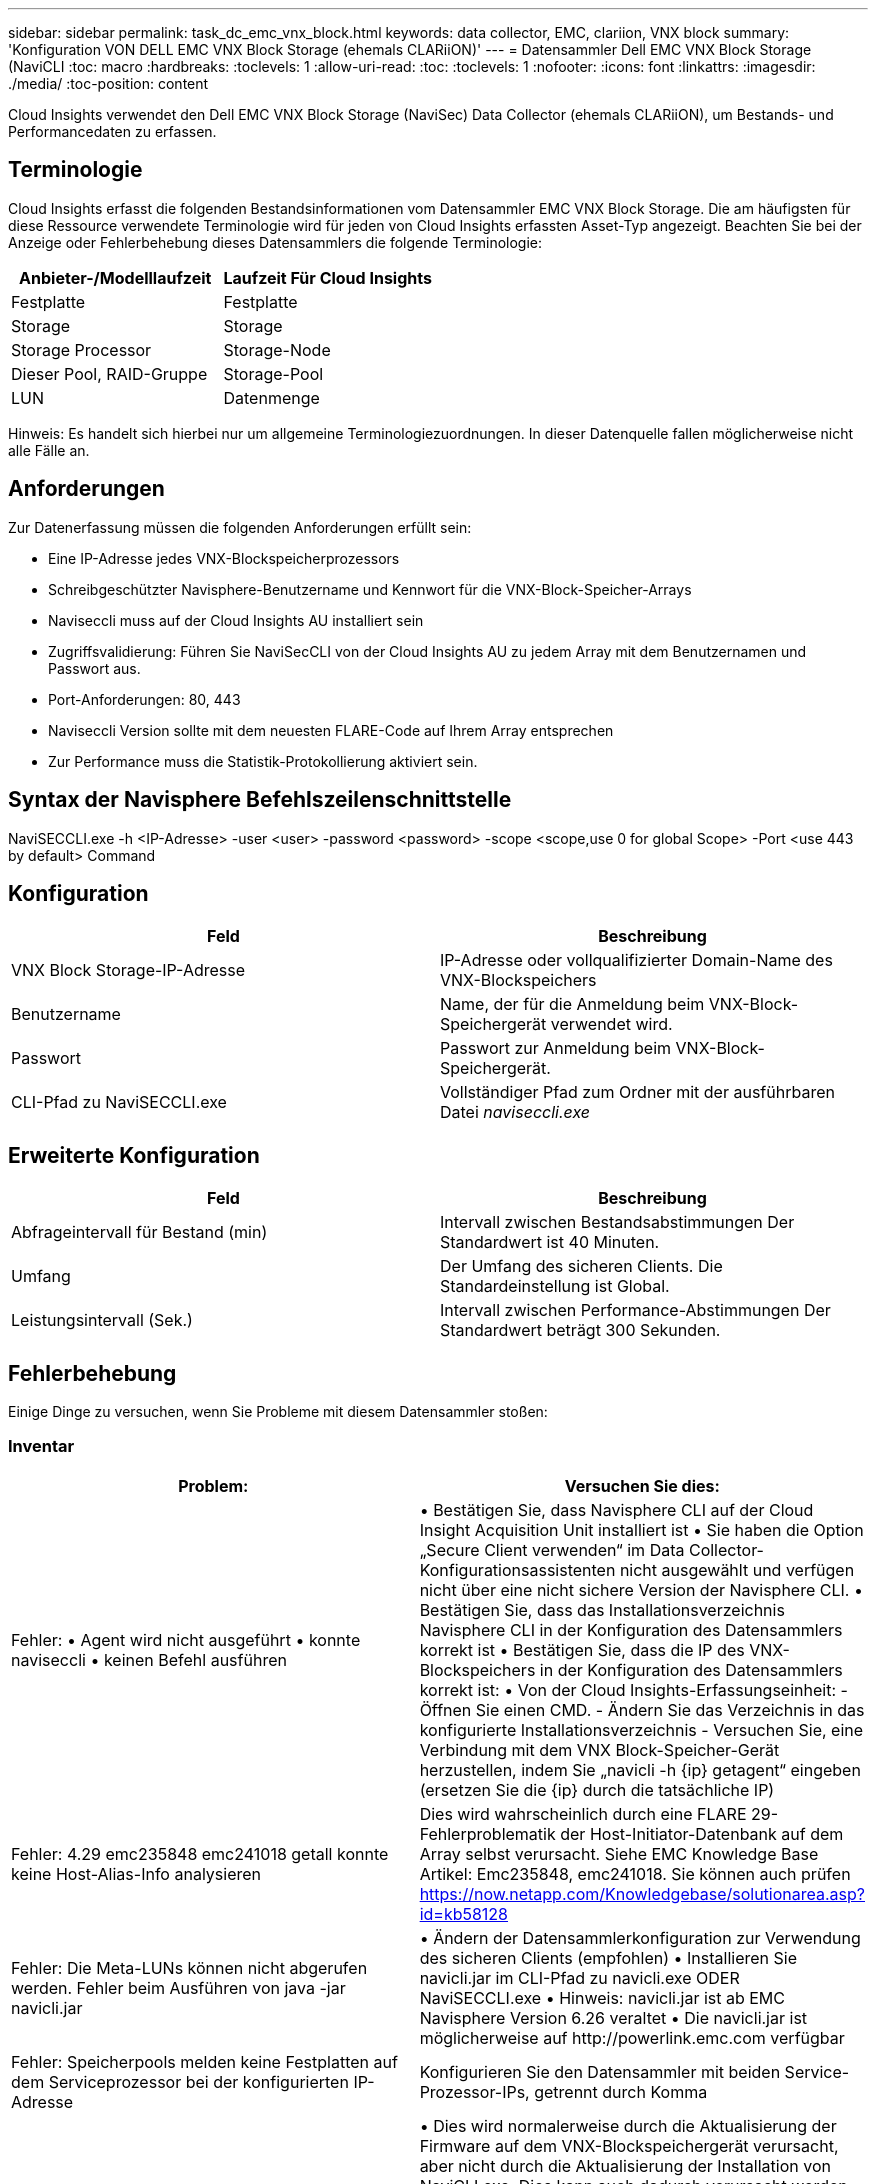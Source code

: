 ---
sidebar: sidebar 
permalink: task_dc_emc_vnx_block.html 
keywords: data collector, EMC, clariion, VNX block 
summary: 'Konfiguration VON DELL EMC VNX Block Storage (ehemals CLARiiON)' 
---
= Datensammler Dell EMC VNX Block Storage (NaviCLI
:toc: macro
:hardbreaks:
:toclevels: 1
:allow-uri-read: 
:toc: 
:toclevels: 1
:nofooter: 
:icons: font
:linkattrs: 
:imagesdir: ./media/
:toc-position: content


[role="lead"]
Cloud Insights verwendet den Dell EMC VNX Block Storage (NaviSec) Data Collector (ehemals CLARiiON), um Bestands- und Performancedaten zu erfassen.



== Terminologie

Cloud Insights erfasst die folgenden Bestandsinformationen vom Datensammler EMC VNX Block Storage. Die am häufigsten für diese Ressource verwendete Terminologie wird für jeden von Cloud Insights erfassten Asset-Typ angezeigt. Beachten Sie bei der Anzeige oder Fehlerbehebung dieses Datensammlers die folgende Terminologie:

[cols="2*"]
|===
| Anbieter-/Modelllaufzeit | Laufzeit Für Cloud Insights 


| Festplatte | Festplatte 


| Storage | Storage 


| Storage Processor | Storage-Node 


| Dieser Pool, RAID-Gruppe | Storage-Pool 


| LUN | Datenmenge 
|===
Hinweis: Es handelt sich hierbei nur um allgemeine Terminologiezuordnungen. In dieser Datenquelle fallen möglicherweise nicht alle Fälle an.



== Anforderungen

Zur Datenerfassung müssen die folgenden Anforderungen erfüllt sein:

* Eine IP-Adresse jedes VNX-Blockspeicherprozessors
* Schreibgeschützter Navisphere-Benutzername und Kennwort für die VNX-Block-Speicher-Arrays
* Naviseccli muss auf der Cloud Insights AU installiert sein
* Zugriffsvalidierung: Führen Sie NaviSecCLI von der Cloud Insights AU zu jedem Array mit dem Benutzernamen und Passwort aus.
* Port-Anforderungen: 80, 443
* Naviseccli Version sollte mit dem neuesten FLARE-Code auf Ihrem Array entsprechen
* Zur Performance muss die Statistik-Protokollierung aktiviert sein.




== Syntax der Navisphere Befehlszeilenschnittstelle

NaviSECCLI.exe -h <IP-Adresse> -user <user> -password <password> -scope <scope,use 0 for global Scope> -Port <use 443 by default> Command



== Konfiguration

[cols="2*"]
|===
| Feld | Beschreibung 


| VNX Block Storage-IP-Adresse | IP-Adresse oder vollqualifizierter Domain-Name des VNX-Blockspeichers 


| Benutzername | Name, der für die Anmeldung beim VNX-Block-Speichergerät verwendet wird. 


| Passwort | Passwort zur Anmeldung beim VNX-Block-Speichergerät. 


| CLI-Pfad zu NaviSECCLI.exe | Vollständiger Pfad zum Ordner mit der ausführbaren Datei _naviseccli.exe_ 
|===


== Erweiterte Konfiguration

[cols="2*"]
|===
| Feld | Beschreibung 


| Abfrageintervall für Bestand (min) | Intervall zwischen Bestandsabstimmungen Der Standardwert ist 40 Minuten. 


| Umfang | Der Umfang des sicheren Clients. Die Standardeinstellung ist Global. 


| Leistungsintervall (Sek.) | Intervall zwischen Performance-Abstimmungen Der Standardwert beträgt 300 Sekunden. 
|===


== Fehlerbehebung

Einige Dinge zu versuchen, wenn Sie Probleme mit diesem Datensammler stoßen:



=== Inventar

[cols="2*"]
|===
| Problem: | Versuchen Sie dies: 


| Fehler: • Agent wird nicht ausgeführt • konnte naviseccli • keinen Befehl ausführen | • Bestätigen Sie, dass Navisphere CLI auf der Cloud Insight Acquisition Unit installiert ist • Sie haben die Option „Secure Client verwenden“ im Data Collector-Konfigurationsassistenten nicht ausgewählt und verfügen nicht über eine nicht sichere Version der Navisphere CLI. • Bestätigen Sie, dass das Installationsverzeichnis Navisphere CLI in der Konfiguration des Datensammlers korrekt ist • Bestätigen Sie, dass die IP des VNX-Blockspeichers in der Konfiguration des Datensammlers korrekt ist: • Von der Cloud Insights-Erfassungseinheit: - Öffnen Sie einen CMD. - Ändern Sie das Verzeichnis in das konfigurierte Installationsverzeichnis - Versuchen Sie, eine Verbindung mit dem VNX Block-Speicher-Gerät herzustellen, indem Sie „navicli -h {ip} getagent“ eingeben (ersetzen Sie die {ip} durch die tatsächliche IP) 


| Fehler: 4.29 emc235848 emc241018 getall konnte keine Host-Alias-Info analysieren | Dies wird wahrscheinlich durch eine FLARE 29-Fehlerproblematik der Host-Initiator-Datenbank auf dem Array selbst verursacht. Siehe EMC Knowledge Base Artikel: Emc235848, emc241018. Sie können auch prüfen https://now.netapp.com/Knowledgebase/solutionarea.asp?id=kb58128[] 


| Fehler: Die Meta-LUNs können nicht abgerufen werden. Fehler beim Ausführen von java -jar navicli.jar | • Ändern der Datensammlerkonfiguration zur Verwendung des sicheren Clients (empfohlen)
• Installieren Sie navicli.jar im CLI-Pfad zu navicli.exe ODER NaviSECCLI.exe
• Hinweis: navicli.jar ist ab EMC Navisphere Version 6.26 veraltet
• Die navicli.jar ist möglicherweise auf \http://powerlink.emc.com verfügbar 


| Fehler: Speicherpools melden keine Festplatten auf dem Serviceprozessor bei der konfigurierten IP-Adresse | Konfigurieren Sie den Datensammler mit beiden Service-Prozessor-IPs, getrennt durch Komma 


| Fehler: Fehler bei nicht übereinstimmender Revision | • Dies wird normalerweise durch die Aktualisierung der Firmware auf dem VNX-Blockspeichergerät verursacht, aber nicht durch die Aktualisierung der Installation von NaviCLI.exe. Dies kann auch dadurch verursacht werden, dass verschiedene Geräte mit unterschiedlichen Firmwares installiert sind, aber nur eine CLI (mit einer anderen Firmware-Version).
• Überprüfen Sie, ob sowohl das Gerät als auch der Host identische Versionen der Software ausführen:
    - Öffnen Sie von der Cloud Insights-Erfassungseinheit aus ein Befehlszeilen-Fenster
    - Ändern Sie das Verzeichnis in das konfigurierte Installationsverzeichnis
    - Herstellen einer Verbindung mit dem CLARiiON-Gerät durch Eingabe von „navicli -h <ip> getagent“
    - Auf den ersten Zeilen nach der Versionsnummer suchen. Beispiel: „Agent Rev: 6.16.2 (0.1)“
    - Suche und vergleiche die Version in der ersten Zeile. Beispiel: „Navisphere CLI Revision 6.07.00.04.07“ 


| Fehler: Nicht Unterstützte Konfiguration - Keine Fibre-Channel-Ports | Das Gerät ist nicht mit Fibre-Channel-Ports konfiguriert. Aktuell werden nur FC-Konfigurationen unterstützt. Überprüfen Sie, ob diese Version/Firmware unterstützt wird. 
|===
Weitere Informationen finden Sie im link:concept_requesting_support.html["Unterstützung"] Oder auf der link:reference_data_collector_support_matrix.html["Data Collector Supportmatrix"].

